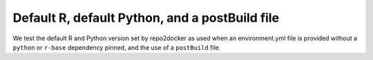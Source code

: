 Default R, default Python, and a postBuild file
-----------------------------------------------

We test the default R and Python version set by repo2docker as used when an
environment.yml file is provided without a ``python`` or ``r-base`` dependency
pinned, and the use of a ``postBuild`` file.
